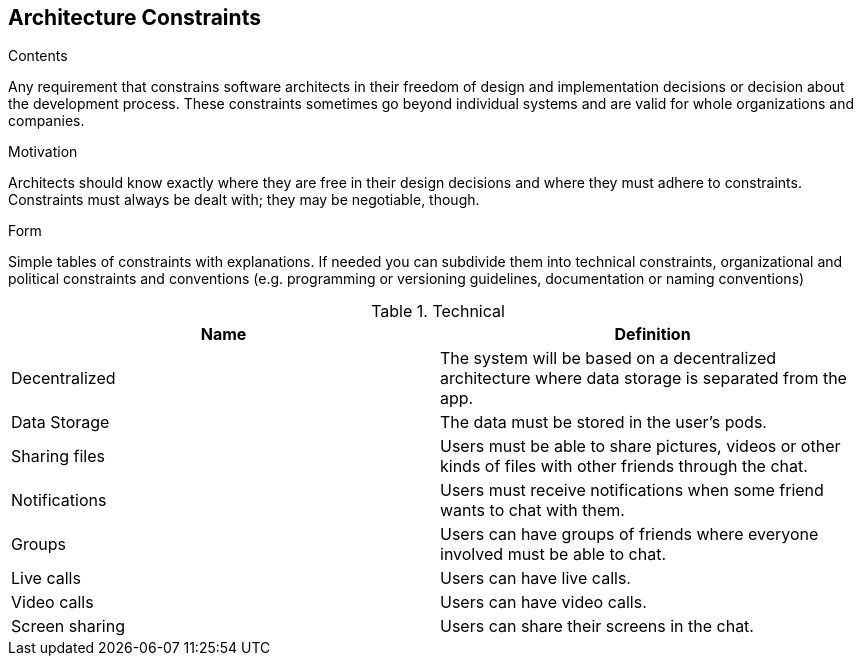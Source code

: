 [[section-architecture-constraints]]
== Architecture Constraints


[role="arc42help"]
****
.Contents
Any requirement that constrains software architects in their freedom of design and implementation decisions or decision about the development process. These constraints sometimes go beyond individual systems and are valid for whole organizations and companies.

.Motivation
Architects should know exactly where they are free in their design decisions and where they must adhere to constraints.
Constraints must always be dealt with; they may be negotiable, though.

.Form
Simple tables of constraints with explanations.
If needed you can subdivide them into
technical constraints, organizational and political constraints and
conventions (e.g. programming or versioning guidelines, documentation or naming conventions)
****

[options="header", cols=2*]
.Technical
|===
| Name         
| Definition

| Decentralized
| The system will be based on a decentralized architecture 
where data storage is separated from the app.

| Data Storage  
| The data must be stored in the user's pods.

| Sharing files
| Users must be able to share pictures, videos or other kinds 
of files with other friends through the chat.

| Notifications
| Users must receive notifications when some friend wants to chat 
with them.

| Groups
| Users can have groups of friends where everyone involved must be 
able to chat.

| Live calls
| Users can have live calls.

| Video calls
| Users can have video calls.

| Screen sharing
| Users can share their screens in the chat.
|===
